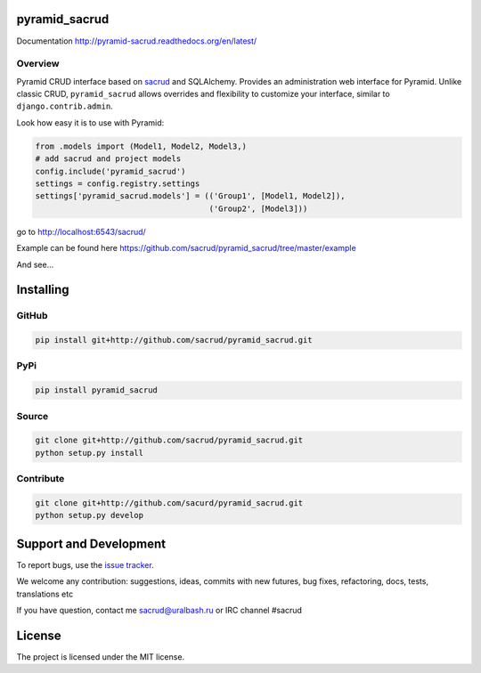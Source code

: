 |Build Status| |Coverage Status| |PyPI|

pyramid_sacrud
==============

Documentation `<http://pyramid-sacrud.readthedocs.org/en/latest/>`_

Overview
--------

Pyramid CRUD interface based on sacrud_ and SQLAlchemy.
Provides an administration web interface for Pyramid.
Unlike classic CRUD, ``pyramid_sacrud`` allows overrides and flexibility to
customize your interface, similar to ``django.contrib.admin``.

Look how easy it is to use with Pyramid:

.. code-block:: python

    from .models import (Model1, Model2, Model3,)
    # add sacrud and project models
    config.include('pyramid_sacrud')
    settings = config.registry.settings
    settings['pyramid_sacrud.models'] = (('Group1', [Model1, Model2]),
                                         ('Group2', [Model3]))

go to http://localhost:6543/sacrud/

Example can be found here https://github.com/sacrud/pyramid_sacrud/tree/master/example

And see...

|sacrud_index|

Installing
==========

GitHub
------

.. code-block:: bash

    pip install git+http://github.com/sacrud/pyramid_sacrud.git

PyPi
----

.. code-block:: bash

    pip install pyramid_sacrud

Source
------

.. code-block:: bash

    git clone git+http://github.com/sacrud/pyramid_sacrud.git
    python setup.py install

Contribute
----------

.. code-block:: bash

    git clone git+http://github.com/sacurd/pyramid_sacrud.git
    python setup.py develop

Support and Development
=======================

To report bugs, use the `issue tracker
<https://github.com/sacrud/pyramid_sacrud/issues>`_.

We welcome any contribution: suggestions, ideas, commits with new futures,
bug fixes, refactoring, docs, tests, translations etc

If you have question, contact me sacrud@uralbash.ru or IRC channel #sacrud

License
=======

The project is licensed under the MIT license.

.. |Build Status| image:: https://travis-ci.org/sacrud/pyramid_sacrud.svg?branch=master
   :target: https://travis-ci.org/sacrud/pyramid_sacrud
.. |Coverage Status| image:: https://coveralls.io/repos/sacrud/pyramid_sacrud/badge.png?branch=master
   :target: https://coveralls.io/r/sacrud/pyramid_sacrud?branch=master
.. |sacrud_index| image:: https://raw.githubusercontent.com/sacrud/pyramid_sacrud/master/docs/_static/img/index.png
   :target: https://raw.githubusercontent.com/sacrud/pyramid_sacrud/master/docs/_static/img/index.png
.. |PyPI| image:: http://img.shields.io/pypi/dm/pyramid_sacrud.svg
   :target: https://pypi.python.org/pypi/pyramid_sacrud/

.. _sacrud: https://github.com/sacrud/sacrud/
